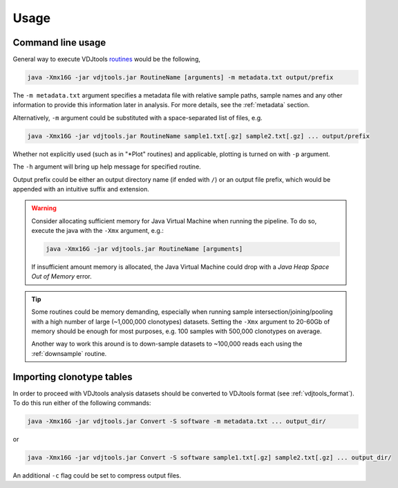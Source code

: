 Usage
-----

Command line usage
^^^^^^^^^^^^^^^^^^

General way to execute VDJtools
`routines <https://github.com/mikessh/vdjtools/wiki/Modules>`__ would be
the following,

.. code:: bash

    java -Xmx16G -jar vdjtools.jar RoutineName [arguments] -m metadata.txt output/prefix

The ``-m metadata.txt`` argument specifies a metadata file with relative sample paths, 
sample names and any other information to provide this information later in analysis.
For more details, see the :ref:`metadata` section.

Alternatively, ``-m`` argument could be substituted with a
space-separated list of files, e.g.

.. code:: bash

    java -Xmx16G -jar vdjtools.jar RoutineName sample1.txt[.gz] sample2.txt[.gz] ... output/prefix

Whether not explicitly used (such as in "*Plot" routines) and applicable, 
plotting is turned on with ``-p`` argument.

The ``-h`` argument will bring up help message for specified routine.

Output prefix could be either an output directory name (if ended with
``/``) or an output file prefix, which would be appended with an
intuitive suffix and extension.

.. warning:: 

    Consider allocating sufficient memory for Java Virtual Machine
    when running the pipeline. To do so, execute the java with the 
    ``-Xmx`` argument, e.g.: 
    
    .. code:: bash
    
        java -Xmx16G -jar vdjtools.jar RoutineName [arguments] 
    
    If insufficient amount memory is allocated, the Java Virtual Machine
    could drop with a *Java Heap Space Out of Memory* error.

.. tip::

    Some routines could be memory demanding, especially when running sample 
    intersection/joining/pooling with a high number of large (~1,000,000 clonotypes)
    datasets. Setting the ``-Xmx`` argument to 20-60Gb of memory should be enough
    for most purposes, e.g. 100 samples with 500,000 clonotypes on average.

    Another way to work this around is to down-sample datasets to ~100,000 reads
    each using the :ref:`downsample` routine.

Importing clonotype tables
^^^^^^^^^^^^^^^^^^^^^^^^^^

In order to proceed with VDJtools analysis datasets should be converted to
VDJtools format (see :ref:`vdjtools_format`). To do this run either of the following commands:

.. code:: bash

    java -Xmx16G -jar vdjtools.jar Convert -S software -m metadata.txt ... output_dir/
    
or

.. code:: bash

    java -Xmx16G -jar vdjtools.jar Convert -S software sample1.txt[.gz] sample2.txt[.gz] ... output_dir/
    
An additional ``-c`` flag could be set to compress output files.
